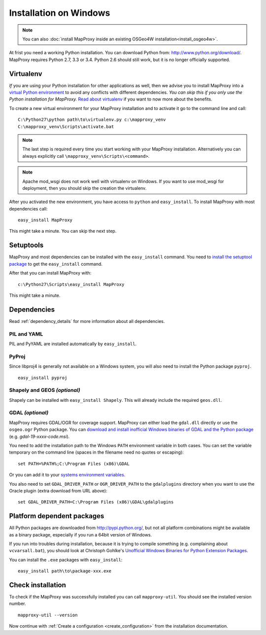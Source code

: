 Installation on Windows
=======================

.. note:: You can also :doc:`install MapProxy inside an existing OSGeo4W installation<install_osgeo4w>`.

At frist you need a working Python installation. You can download Python from: http://www.python.org/download/. MapProxy requires Python 2.7, 3.3 or 3.4. Python 2.6 should still work, but it is no longer officially supported.


Virtualenv
----------

*If* you are using your Python installation for other applications as well, then we advise you to install MapProxy into a `virtual Python environment`_ to avoid any conflicts with different dependencies. *You can skip this if you only use the Python installation for MapProxy.*
`Read about virtualenv <http://virtualenv.openplans.org/#what-it-does>`_ if you want to now more about the benefits.

.. _`virtual Python environment`: http://guide.python-distribute.org/virtualenv.html

To create a new virtual environment for your MapProxy installation and to activate it go to the command line and call::

 C:\Python27\python path\to\virtualenv.py c:\mapproxy_venv
 C:\mapproxy_venv\Scripts\activate.bat

.. note::
  The last step is required every time you start working with your MapProxy installation. Alternatively you can always explicitly call ``\mapproxy_venv\Scripts\<command>``.

.. note:: Apache mod_wsgi does not work well with virtualenv on Windows. If you want to use mod_wsgi for deployment, then you should skip the creation the virtualenv.

After you activated the new environment, you have access to ``python`` and ``easy_install``.
To install MapProxy with most dependencies call::

  easy_install MapProxy

This might take a minute. You can skip the next step.


Setuptools
----------

MapProxy and most dependencies can be installed with the ``easy_install`` command.
You need to `install the setuptool package <http://pypi.python.org/pypi/setuptools>`_ to get the ``easy_install`` command.

After that you can install MapProxy with::

    c:\Python27\Scripts\easy_install MapProxy

This might take a minute.

Dependencies
------------

Read :ref:`dependency_details` for more information about all dependencies.


PIL and YAML
~~~~~~~~~~~~

PIL and PyYAML are installed automatically by ``easy_install``.

PyProj
~~~~~~

Since libproj4 is generally not available on a Windows system, you will also need to install the Python package ``pyproj``.

::

  easy_install pyproj


Shapely and GEOS *(optional)*
~~~~~~~~~~~~~~~~~~~~~~~~~~~~~
Shapely can be installed with ``easy_install Shapely``. This will already include the required ``geos.dll``.


GDAL *(optional)*
~~~~~~~~~~~~~~~~~

MapProxy requires GDAL/OGR for coverage support. MapProxy can either load the ``gdal.dll`` directly or use the ``osgeo.ogr`` Python package. You can `download and install inofficial Windows binaries of GDAL and the Python package <http://www.gisinternals.com/sdk/>`_ (e.g. `gdal-19-xxxx-code.msi`).

You need to add the installation path to the Windows ``PATH`` environment variable in both cases.
You can set the variable temporary on the command line (spaces in the filename need no quotes or escaping)::

  set PATH=%PATH%;C:\Program Files (x86)\GDAL

Or you can add it to your `systems environment variables <http://www.computerhope.com/issues/ch000549.htm>`_.

You also need to set ``GDAL_DRIVER_PATH`` or ``OGR_DRIVER_PATH`` to the ``gdalplugins`` directory when you want to use the Oracle plugin (extra download from URL above)::

    set GDAL_DRIVER_PATH=C:\Program Files (x86)\GDAL\gdalplugins


Platform dependent packages
---------------------------

All Python packages are downloaded from http://pypi.python.org/, but not all platform combinations might be available as a binary package, especially if you run a 64bit version of Windows.

If you run into troubles during installation, because it is trying to compile something (e.g. complaining about ``vcvarsall.bat``), you should look at Christoph Gohlke's `Unofficial Windows Binaries for Python Extension Packages <http://www.lfd.uci.edu/~gohlke/pythonlibs/>`_.

You can install the ``.exe`` packages with ``easy_install``::

  easy_install path\to\package-xxx.exe


Check installation
------------------

To check if the MapProxy was successfully installed you can call ``mapproxy-util``. You should see the installed version number.
::

    mapproxy-util --version


Now continue with :ref:`Create a configuration <create_configuration>` from the installation documentation.


